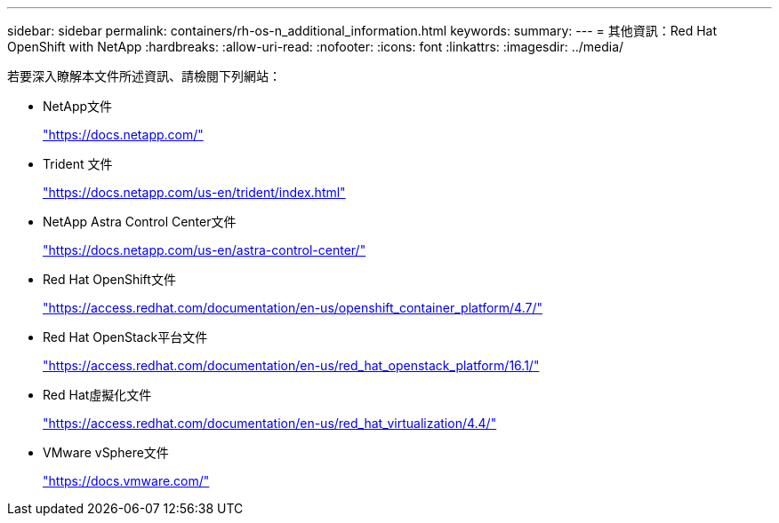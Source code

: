 ---
sidebar: sidebar 
permalink: containers/rh-os-n_additional_information.html 
keywords:  
summary:  
---
= 其他資訊：Red Hat OpenShift with NetApp
:hardbreaks:
:allow-uri-read: 
:nofooter: 
:icons: font
:linkattrs: 
:imagesdir: ../media/


[role="lead"]
若要深入瞭解本文件所述資訊、請檢閱下列網站：

* NetApp文件
+
https://docs.netapp.com/["https://docs.netapp.com/"^]

* Trident 文件
+
https://docs.netapp.com/us-en/trident/index.html["https://docs.netapp.com/us-en/trident/index.html"]

* NetApp Astra Control Center文件
+
https://docs.netapp.com/us-en/astra-control-center/["https://docs.netapp.com/us-en/astra-control-center/"^]

* Red Hat OpenShift文件
+
https://access.redhat.com/documentation/en-us/openshift_container_platform/4.7/["https://access.redhat.com/documentation/en-us/openshift_container_platform/4.7/"^]

* Red Hat OpenStack平台文件
+
https://access.redhat.com/documentation/en-us/red_hat_openstack_platform/16.1/["https://access.redhat.com/documentation/en-us/red_hat_openstack_platform/16.1/"^]

* Red Hat虛擬化文件
+
https://access.redhat.com/documentation/en-us/red_hat_virtualization/4.4/["https://access.redhat.com/documentation/en-us/red_hat_virtualization/4.4/"^]

* VMware vSphere文件
+
https://docs.vmware.com["https://docs.vmware.com/"^]


